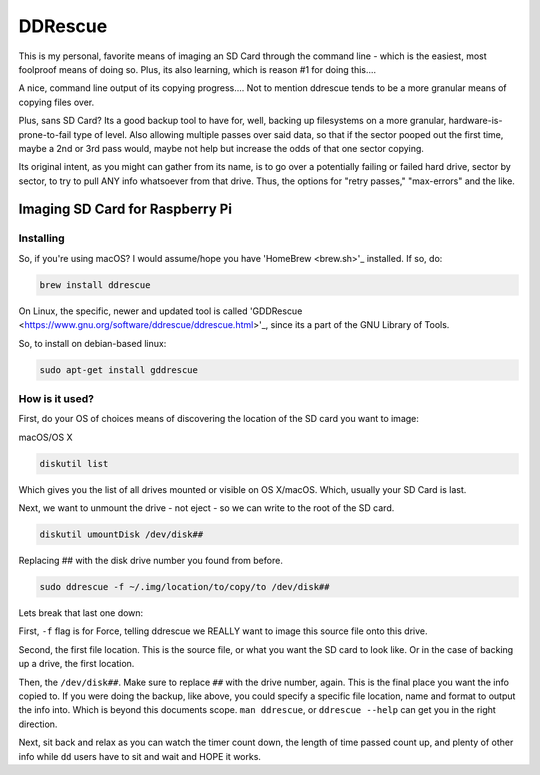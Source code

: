 DDRescue
==========

This is my personal, favorite means of imaging an SD Card through the command line - which is the easiest, most foolproof means of doing so. Plus, its also learning, which is reason #1 for doing this....

.. image:: ddrescue_ex.jpg
  :alt: DDRescue Command Line GUI
  :align: center

A nice, command line output of its copying progress.... Not to mention ddrescue tends to be a more granular means of copying files over.

Plus, sans SD Card? Its a good backup tool to have for, well, backing up filesystems on a more granular, hardware-is-prone-to-fail type of level. Also allowing multiple passes over said data, so that if the sector pooped out the first time, maybe a 2nd or 3rd pass would, maybe not help but increase the odds of that one sector copying.

Its original intent, as you might can gather from its name, is to go over a potentially failing or failed hard drive, sector by sector, to try to pull ANY info whatsoever from that drive. Thus, the options for "retry passes," "max-errors" and the like.

Imaging SD Card for Raspberry Pi
----------------------------------------

Installing
___________

So, if you're using macOS? I would assume/hope you have 'HomeBrew <brew.sh>'_ installed. If so, do:

.. code-block:: bash

  brew install ddrescue

On Linux, the specific, newer and updated tool is called 'GDDRescue <https://www.gnu.org/software/ddrescue/ddrescue.html>'_, since its a part of the GNU Library of Tools.

So, to install on debian-based linux:

.. code-block:: bash

  sudo apt-get install gddrescue

How is it used?
__________________

First, do your OS of choices means of discovering the location of the SD card you want to image:

macOS/OS X

.. code-block:: bash

  diskutil list

.. image:: diskutil_List.jpg
  :alt: DiskUtil List of Drives
  :align: center

Which gives you the list of all drives mounted or visible on OS X/macOS. Which, usually your SD Card is last.

Next, we want to unmount the drive - not eject - so we can write to the root of the SD card.

.. code-block:: bash

  diskutil umountDisk /dev/disk##

Replacing ## with the disk drive number you found from before.

.. code-block:: bash

  sudo ddrescue -f ~/.img/location/to/copy/to /dev/disk##

Lets break that last one down:

First, ``-f`` flag is for Force, telling ddrescue we REALLY want to image this source file onto this drive.

Second, the first file location. This is the source file, or what you want the SD card to look like. Or in the case of backing up a drive, the first location.

Then, the ``/dev/disk##``. Make sure to replace ``##`` with the drive number, again. This is the final place you want the info copied to. If you were doing the backup, like above, you could specify a specific file location, name and format to output the info into. Which is beyond this documents scope. ``man ddrescue``, or ``ddrescue --help`` can get you in the right direction.

Next, sit back and relax as you can watch the timer count down, the length of time passed count up, and plenty of other info while ``dd`` users have to sit and wait and HOPE it works.
